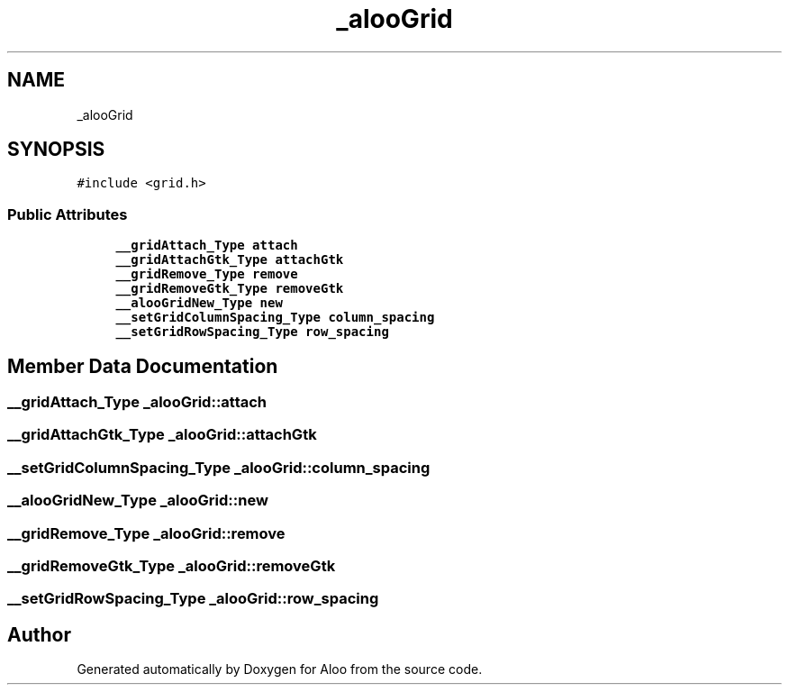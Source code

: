 .TH "_alooGrid" 3 "Sun Sep 1 2024" "Version 1.0" "Aloo" \" -*- nroff -*-
.ad l
.nh
.SH NAME
_alooGrid
.SH SYNOPSIS
.br
.PP
.PP
\fC#include <grid\&.h>\fP
.SS "Public Attributes"

.in +1c
.ti -1c
.RI "\fB__gridAttach_Type\fP \fBattach\fP"
.br
.ti -1c
.RI "\fB__gridAttachGtk_Type\fP \fBattachGtk\fP"
.br
.ti -1c
.RI "\fB__gridRemove_Type\fP \fBremove\fP"
.br
.ti -1c
.RI "\fB__gridRemoveGtk_Type\fP \fBremoveGtk\fP"
.br
.ti -1c
.RI "\fB__alooGridNew_Type\fP \fBnew\fP"
.br
.ti -1c
.RI "\fB__setGridColumnSpacing_Type\fP \fBcolumn_spacing\fP"
.br
.ti -1c
.RI "\fB__setGridRowSpacing_Type\fP \fBrow_spacing\fP"
.br
.in -1c
.SH "Member Data Documentation"
.PP 
.SS "\fB__gridAttach_Type\fP _alooGrid::attach"

.SS "\fB__gridAttachGtk_Type\fP _alooGrid::attachGtk"

.SS "\fB__setGridColumnSpacing_Type\fP _alooGrid::column_spacing"

.SS "\fB__alooGridNew_Type\fP _alooGrid::new"

.SS "\fB__gridRemove_Type\fP _alooGrid::remove"

.SS "\fB__gridRemoveGtk_Type\fP _alooGrid::removeGtk"

.SS "\fB__setGridRowSpacing_Type\fP _alooGrid::row_spacing"


.SH "Author"
.PP 
Generated automatically by Doxygen for Aloo from the source code\&.
